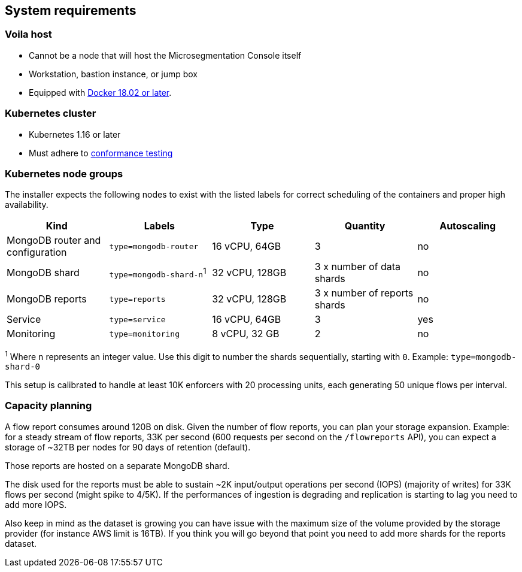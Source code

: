 == System requirements

//'''
//
//title: System requirements
//type: single
//url: "/5.0/start/install-console/reqs/"
//weight: 10
//menu:
//  5.0:
//    parent: "install-console"
//    identifier: "install-console-reqs"
//on-prem-only: true
//aliases: [
//  ""
//]
//
//'''

=== Voila host

* Cannot be a node that will host the Microsegmentation Console itself
* Workstation, bastion instance, or jump box
* Equipped with https://docs.docker.com/get-docker/[Docker 18.02 or later].

=== Kubernetes cluster

* Kubernetes 1.16 or later
* Must adhere to https://github.com/cncf/k8s-conformance/blob/master/instructions.md[conformance testing]

=== Kubernetes node groups

The installer expects the following nodes to exist with the listed labels for correct scheduling of the containers and proper high availability.

|===
|Kind                             | Labels                   | Type           | Quantity                       | Autoscaling

|MongoDB router and configuration | `type=mongodb-router`    | 16 vCPU, 64GB  | 3                              | no
|MongoDB shard                    | `type=mongodb-shard-n`^1^ | 32 vCPU, 128GB | 3 x number of data shards      | no
|MongoDB reports                  | `type=reports`           | 32 vCPU, 128GB | 3 x number of reports shards   | no
|Service                          | `type=service`           | 16 vCPU, 64GB  | 3                              | yes
|Monitoring                       | `type=monitoring`        | 8 vCPU, 32 GB  | 2                              | no
|===

^1^ Where `n` represents an integer value.
Use this digit to number the shards sequentially, starting with `0`.
Example: `type=mongodb-shard-0`

This setup is calibrated to handle at least 10K enforcers with 20 processing units, each generating 50 unique flows per interval.

=== Capacity planning

A flow report consumes around 120B on disk.
Given the number of flow reports, you can plan your storage expansion.
Example: for a steady stream of flow reports, 33K per second (600 requests per second on the `/flowreports` API), you can expect a storage of ~32TB per nodes for 90 days of retention (default).

Those reports are hosted on a separate MongoDB shard.

The disk used for the reports must be able to sustain ~2K input/output operations per second (IOPS) (majority of writes) for 33K flows per second (might spike to 4/5K).
If the performances of ingestion is degrading and replication is starting to lag you need to add more IOPS.

Also keep in mind as the dataset is growing you can have issue with the maximum size of the volume provided by the storage provider (for instance AWS limit is 16TB).
If you think you will go beyond that point you need to add more shards for the reports dataset.
